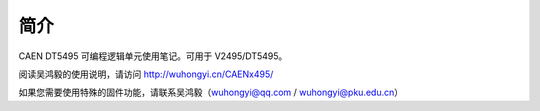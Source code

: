 .. README.rst --- 
.. 
.. Description: 
.. Author: Hongyi Wu(吴鸿毅)
.. Email: wuhongyi@qq.com 
.. Created: 二 12月 31 16:20:39 2019 (+0800)
.. Last-Updated: 二 12月 31 18:56:46 2019 (+0800)
..           By: Hongyi Wu(吴鸿毅)
..     Update #: 2
.. URL: http://wuhongyi.cn 

.. 请勿修改主目录下的 README.rst，该文件由 README/README.rst 复制生成。
.. 请修改 README/README.rst 文件，然后执行脚本 auto.sh
  

##################################################
简介
##################################################

CAEN DT5495 可编程逻辑单元使用笔记。可用于 V2495/DT5495。

阅读吴鸿毅的使用说明，请访问 `http://wuhongyi.cn/CAENx495/ <http://wuhongyi.cn/CAENx495/>`_


如果您需要使用特殊的固件功能，请联系吴鸿毅（wuhongyi@qq.com / wuhongyi@pku.edu.cn）
	     
   
.. 
.. README.rst ends here
